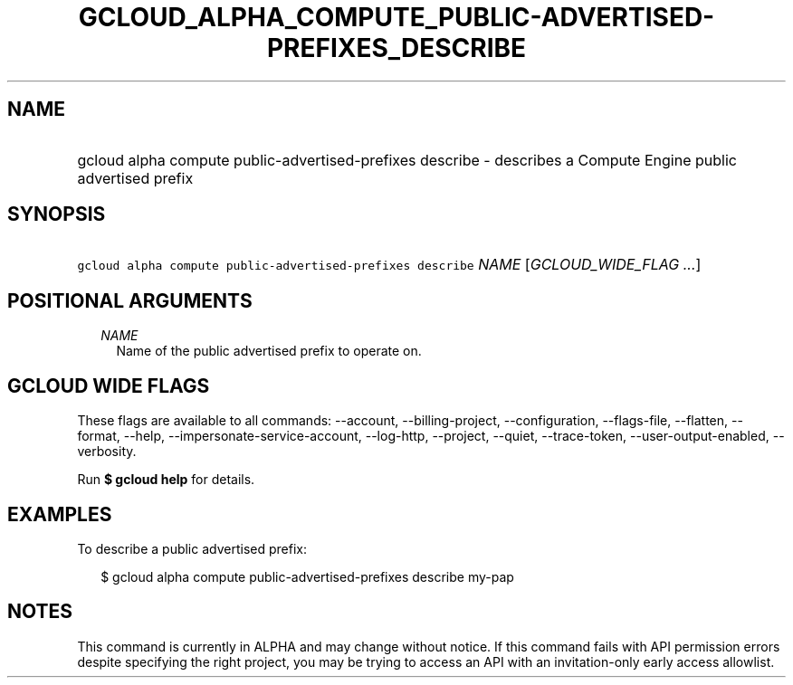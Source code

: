 
.TH "GCLOUD_ALPHA_COMPUTE_PUBLIC\-ADVERTISED\-PREFIXES_DESCRIBE" 1



.SH "NAME"
.HP
gcloud alpha compute public\-advertised\-prefixes describe \- describes a Compute Engine public advertised prefix



.SH "SYNOPSIS"
.HP
\f5gcloud alpha compute public\-advertised\-prefixes describe\fR \fINAME\fR [\fIGCLOUD_WIDE_FLAG\ ...\fR]



.SH "POSITIONAL ARGUMENTS"

.RS 2m
.TP 2m
\fINAME\fR
Name of the public advertised prefix to operate on.


.RE
.sp

.SH "GCLOUD WIDE FLAGS"

These flags are available to all commands: \-\-account, \-\-billing\-project,
\-\-configuration, \-\-flags\-file, \-\-flatten, \-\-format, \-\-help,
\-\-impersonate\-service\-account, \-\-log\-http, \-\-project, \-\-quiet,
\-\-trace\-token, \-\-user\-output\-enabled, \-\-verbosity.

Run \fB$ gcloud help\fR for details.



.SH "EXAMPLES"

To describe a public advertised prefix:

.RS 2m
$ gcloud alpha compute public\-advertised\-prefixes describe my\-pap
.RE



.SH "NOTES"

This command is currently in ALPHA and may change without notice. If this
command fails with API permission errors despite specifying the right project,
you may be trying to access an API with an invitation\-only early access
allowlist.

